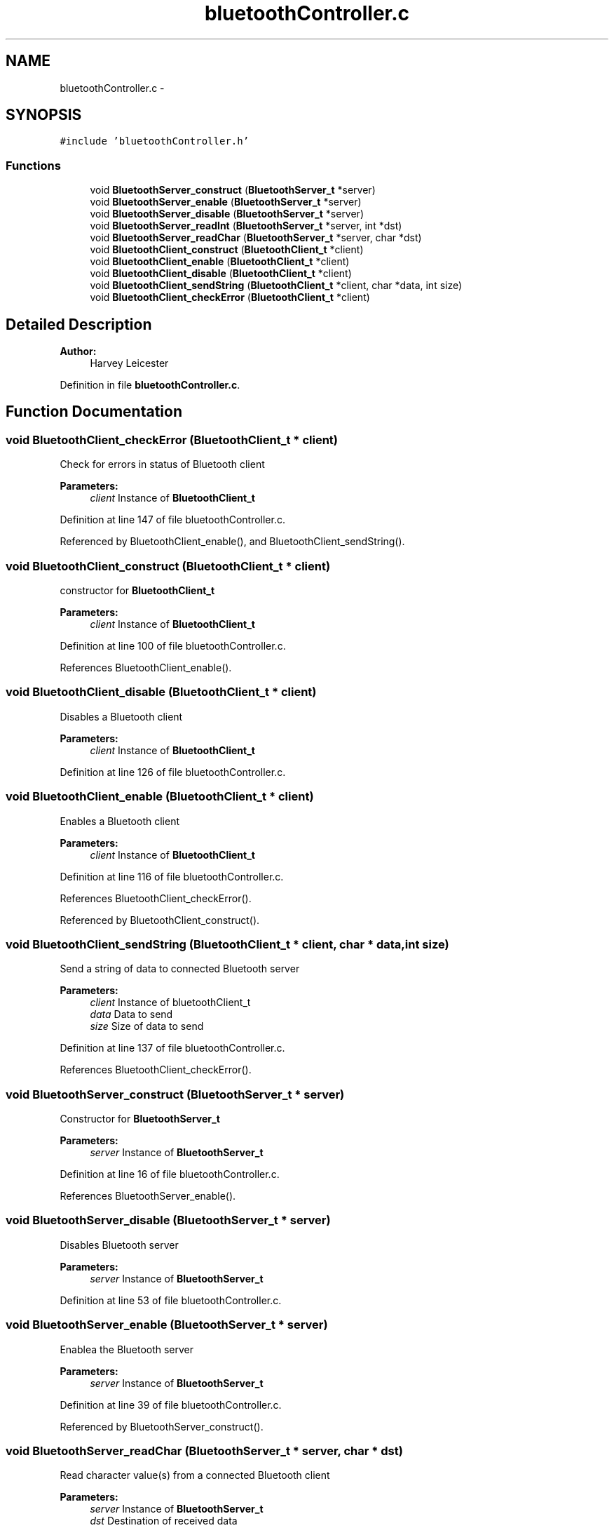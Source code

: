.TH "bluetoothController.c" 3 "Sat Mar 24 2018" "Version 1.0" "Bowls Eye" \" -*- nroff -*-
.ad l
.nh
.SH NAME
bluetoothController.c \- 
.SH SYNOPSIS
.br
.PP
\fC#include 'bluetoothController\&.h'\fP
.br

.SS "Functions"

.in +1c
.ti -1c
.RI "void \fBBluetoothServer_construct\fP (\fBBluetoothServer_t\fP *server)"
.br
.ti -1c
.RI "void \fBBluetoothServer_enable\fP (\fBBluetoothServer_t\fP *server)"
.br
.ti -1c
.RI "void \fBBluetoothServer_disable\fP (\fBBluetoothServer_t\fP *server)"
.br
.ti -1c
.RI "void \fBBluetoothServer_readInt\fP (\fBBluetoothServer_t\fP *server, int *dst)"
.br
.ti -1c
.RI "void \fBBluetoothServer_readChar\fP (\fBBluetoothServer_t\fP *server, char *dst)"
.br
.ti -1c
.RI "void \fBBluetoothClient_construct\fP (\fBBluetoothClient_t\fP *client)"
.br
.ti -1c
.RI "void \fBBluetoothClient_enable\fP (\fBBluetoothClient_t\fP *client)"
.br
.ti -1c
.RI "void \fBBluetoothClient_disable\fP (\fBBluetoothClient_t\fP *client)"
.br
.ti -1c
.RI "void \fBBluetoothClient_sendString\fP (\fBBluetoothClient_t\fP *client, char *data, int size)"
.br
.ti -1c
.RI "void \fBBluetoothClient_checkError\fP (\fBBluetoothClient_t\fP *client)"
.br
.in -1c
.SH "Detailed Description"
.PP 

.PP
\fBAuthor:\fP
.RS 4
Harvey Leicester 
.RE
.PP

.PP
Definition in file \fBbluetoothController\&.c\fP\&.
.SH "Function Documentation"
.PP 
.SS "void BluetoothClient_checkError (\fBBluetoothClient_t\fP * client)"
Check for errors in status of Bluetooth client 
.PP
\fBParameters:\fP
.RS 4
\fIclient\fP Instance of \fBBluetoothClient_t\fP 
.RE
.PP

.PP
Definition at line 147 of file bluetoothController\&.c\&.
.PP
Referenced by BluetoothClient_enable(), and BluetoothClient_sendString()\&.
.SS "void BluetoothClient_construct (\fBBluetoothClient_t\fP * client)"
constructor for \fBBluetoothClient_t\fP 
.PP
\fBParameters:\fP
.RS 4
\fIclient\fP Instance of \fBBluetoothClient_t\fP 
.RE
.PP

.PP
Definition at line 100 of file bluetoothController\&.c\&.
.PP
References BluetoothClient_enable()\&.
.SS "void BluetoothClient_disable (\fBBluetoothClient_t\fP * client)"
Disables a Bluetooth client 
.PP
\fBParameters:\fP
.RS 4
\fIclient\fP Instance of \fBBluetoothClient_t\fP 
.RE
.PP

.PP
Definition at line 126 of file bluetoothController\&.c\&.
.SS "void BluetoothClient_enable (\fBBluetoothClient_t\fP * client)"
Enables a Bluetooth client 
.PP
\fBParameters:\fP
.RS 4
\fIclient\fP Instance of \fBBluetoothClient_t\fP 
.RE
.PP

.PP
Definition at line 116 of file bluetoothController\&.c\&.
.PP
References BluetoothClient_checkError()\&.
.PP
Referenced by BluetoothClient_construct()\&.
.SS "void BluetoothClient_sendString (\fBBluetoothClient_t\fP * client, char * data, int size)"
Send a string of data to connected Bluetooth server 
.PP
\fBParameters:\fP
.RS 4
\fIclient\fP Instance of bluetoothClient_t 
.br
\fIdata\fP Data to send 
.br
\fIsize\fP Size of data to send 
.RE
.PP

.PP
Definition at line 137 of file bluetoothController\&.c\&.
.PP
References BluetoothClient_checkError()\&.
.SS "void BluetoothServer_construct (\fBBluetoothServer_t\fP * server)"
Constructor for \fBBluetoothServer_t\fP 
.PP
\fBParameters:\fP
.RS 4
\fIserver\fP Instance of \fBBluetoothServer_t\fP 
.RE
.PP

.PP
Definition at line 16 of file bluetoothController\&.c\&.
.PP
References BluetoothServer_enable()\&.
.SS "void BluetoothServer_disable (\fBBluetoothServer_t\fP * server)"
Disables Bluetooth server 
.PP
\fBParameters:\fP
.RS 4
\fIserver\fP Instance of \fBBluetoothServer_t\fP 
.RE
.PP

.PP
Definition at line 53 of file bluetoothController\&.c\&.
.SS "void BluetoothServer_enable (\fBBluetoothServer_t\fP * server)"
Enablea the Bluetooth server 
.PP
\fBParameters:\fP
.RS 4
\fIserver\fP Instance of \fBBluetoothServer_t\fP 
.RE
.PP

.PP
Definition at line 39 of file bluetoothController\&.c\&.
.PP
Referenced by BluetoothServer_construct()\&.
.SS "void BluetoothServer_readChar (\fBBluetoothServer_t\fP * server, char * dst)"
Read character value(s) from a connected Bluetooth client 
.PP
\fBParameters:\fP
.RS 4
\fIserver\fP Instance of \fBBluetoothServer_t\fP 
.br
\fIdst\fP Destination of received data 
.RE
.PP

.PP
Definition at line 84 of file bluetoothController\&.c\&.
.SS "void BluetoothServer_readInt (\fBBluetoothServer_t\fP * server, int * dst)"
Read integer value(s) from a connected Bluetooth client 
.PP
\fBParameters:\fP
.RS 4
\fIserver\fP Instance of \fBBluetoothServer_t\fP 
.br
\fIdst\fP Destination of received data 
.RE
.PP

.PP
Definition at line 64 of file bluetoothController\&.c\&.
.SH "Author"
.PP 
Generated automatically by Doxygen for Bowls Eye from the source code\&.
